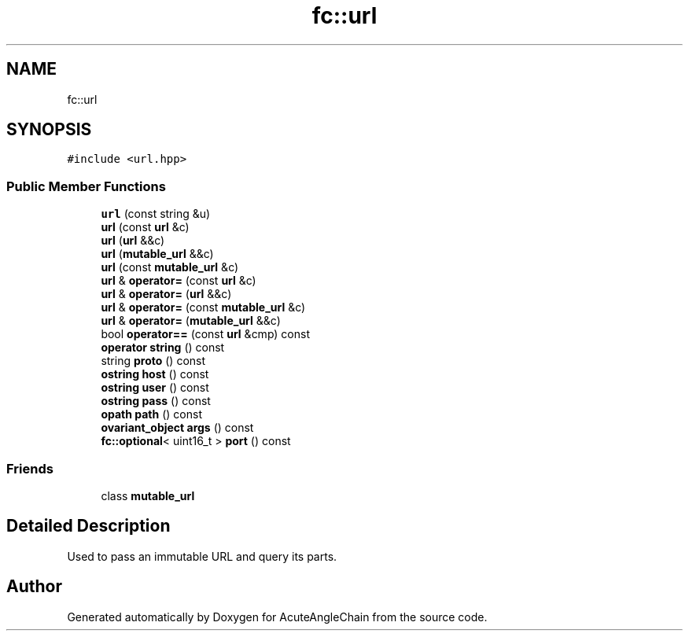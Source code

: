 .TH "fc::url" 3 "Sun Jun 3 2018" "AcuteAngleChain" \" -*- nroff -*-
.ad l
.nh
.SH NAME
fc::url
.SH SYNOPSIS
.br
.PP
.PP
\fC#include <url\&.hpp>\fP
.SS "Public Member Functions"

.in +1c
.ti -1c
.RI "\fBurl\fP (const string &u)"
.br
.ti -1c
.RI "\fBurl\fP (const \fBurl\fP &c)"
.br
.ti -1c
.RI "\fBurl\fP (\fBurl\fP &&c)"
.br
.ti -1c
.RI "\fBurl\fP (\fBmutable_url\fP &&c)"
.br
.ti -1c
.RI "\fBurl\fP (const \fBmutable_url\fP &c)"
.br
.ti -1c
.RI "\fBurl\fP & \fBoperator=\fP (const \fBurl\fP &c)"
.br
.ti -1c
.RI "\fBurl\fP & \fBoperator=\fP (\fBurl\fP &&c)"
.br
.ti -1c
.RI "\fBurl\fP & \fBoperator=\fP (const \fBmutable_url\fP &c)"
.br
.ti -1c
.RI "\fBurl\fP & \fBoperator=\fP (\fBmutable_url\fP &&c)"
.br
.ti -1c
.RI "bool \fBoperator==\fP (const \fBurl\fP &cmp) const"
.br
.ti -1c
.RI "\fBoperator string\fP () const"
.br
.ti -1c
.RI "string \fBproto\fP () const"
.br
.ti -1c
.RI "\fBostring\fP \fBhost\fP () const"
.br
.ti -1c
.RI "\fBostring\fP \fBuser\fP () const"
.br
.ti -1c
.RI "\fBostring\fP \fBpass\fP () const"
.br
.ti -1c
.RI "\fBopath\fP \fBpath\fP () const"
.br
.ti -1c
.RI "\fBovariant_object\fP \fBargs\fP () const"
.br
.ti -1c
.RI "\fBfc::optional\fP< uint16_t > \fBport\fP () const"
.br
.in -1c
.SS "Friends"

.in +1c
.ti -1c
.RI "class \fBmutable_url\fP"
.br
.in -1c
.SH "Detailed Description"
.PP 
Used to pass an immutable URL and query its parts\&. 

.SH "Author"
.PP 
Generated automatically by Doxygen for AcuteAngleChain from the source code\&.
